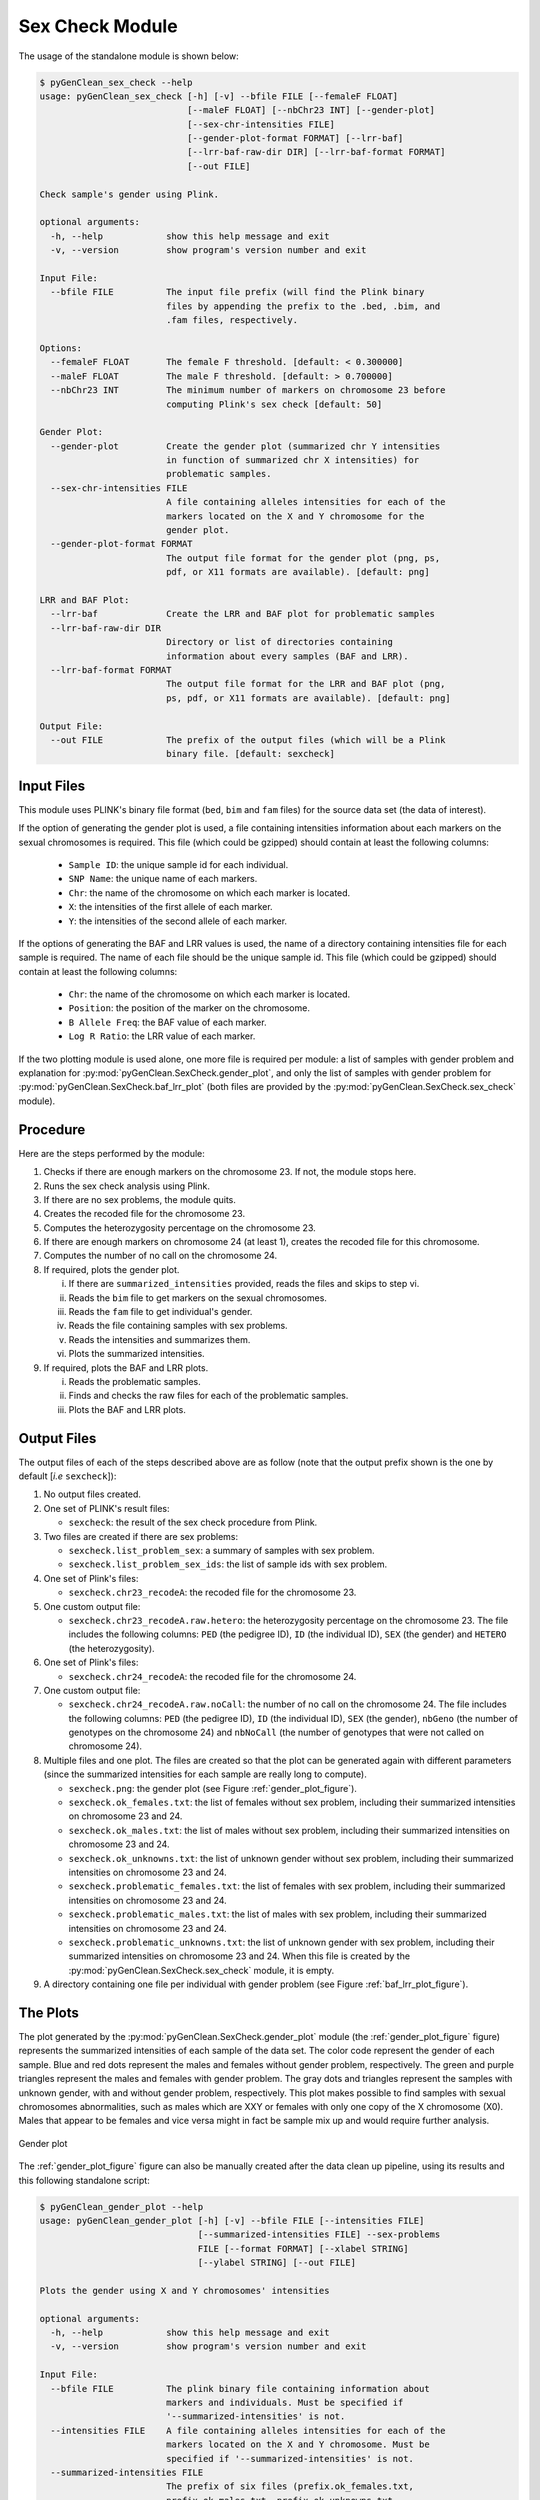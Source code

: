 .. _sexcheck_module_lable:

Sex Check Module
================

The usage of the standalone module is shown below:

.. code-block:: console

    $ pyGenClean_sex_check --help
    usage: pyGenClean_sex_check [-h] [-v] --bfile FILE [--femaleF FLOAT]
                                [--maleF FLOAT] [--nbChr23 INT] [--gender-plot]
                                [--sex-chr-intensities FILE]
                                [--gender-plot-format FORMAT] [--lrr-baf]
                                [--lrr-baf-raw-dir DIR] [--lrr-baf-format FORMAT]
                                [--out FILE]

    Check sample's gender using Plink.

    optional arguments:
      -h, --help            show this help message and exit
      -v, --version         show program's version number and exit

    Input File:
      --bfile FILE          The input file prefix (will find the Plink binary
                            files by appending the prefix to the .bed, .bim, and
                            .fam files, respectively.

    Options:
      --femaleF FLOAT       The female F threshold. [default: < 0.300000]
      --maleF FLOAT         The male F threshold. [default: > 0.700000]
      --nbChr23 INT         The minimum number of markers on chromosome 23 before
                            computing Plink's sex check [default: 50]

    Gender Plot:
      --gender-plot         Create the gender plot (summarized chr Y intensities
                            in function of summarized chr X intensities) for
                            problematic samples.
      --sex-chr-intensities FILE
                            A file containing alleles intensities for each of the
                            markers located on the X and Y chromosome for the
                            gender plot.
      --gender-plot-format FORMAT
                            The output file format for the gender plot (png, ps,
                            pdf, or X11 formats are available). [default: png]

    LRR and BAF Plot:
      --lrr-baf             Create the LRR and BAF plot for problematic samples
      --lrr-baf-raw-dir DIR
                            Directory or list of directories containing
                            information about every samples (BAF and LRR).
      --lrr-baf-format FORMAT
                            The output file format for the LRR and BAF plot (png,
                            ps, pdf, or X11 formats are available). [default: png]

    Output File:
      --out FILE            The prefix of the output files (which will be a Plink
                            binary file. [default: sexcheck]


Input Files
-----------

This module uses PLINK's binary file format (``bed``, ``bim`` and ``fam`` files)
for the source data set (the data of interest).

If the option of generating the gender plot is used, a file containing
intensities information about each markers on the sexual chromosomes is
required. This file (which could be gzipped) should contain at least the
following columns:

    *   ``Sample ID``: the unique sample id for each individual.
    *   ``SNP Name``: the unique name of each markers.
    *   ``Chr``: the name of the chromosome on which each marker is located.
    *   ``X``: the intensities of the first allele of each marker.
    *   ``Y``: the intensities of the second allele of each marker.

If the options of generating the BAF and LRR values is used, the name of a
directory containing intensities file for each sample is required. The name of
each file should be the unique sample id. This file (which could be gzipped)
should contain at least the following columns:

    *   ``Chr``: the name of the chromosome on which each marker is located.
    *   ``Position``: the position of the marker on the chromosome.
    *   ``B Allele Freq``: the BAF value of each marker.
    *   ``Log R Ratio``: the LRR value of each marker.

If the two plotting module is used alone, one more file is required per module:
a list of samples with gender problem and explanation for
:py:mod:`pyGenClean.SexCheck.gender_plot`, and only the list of samples with
gender problem for :py:mod:`pyGenClean.SexCheck.baf_lrr_plot` (both files are
provided by the :py:mod:`pyGenClean.SexCheck.sex_check` module).

Procedure
---------

Here are the steps performed by the module:

1.  Checks if there are enough markers on the chromosome 23. If not, the module
    stops here.
2.  Runs the sex check analysis using Plink.
3.  If there are no sex problems, the module quits.
4.  Creates the recoded file for the chromosome 23.
5.  Computes the heterozygosity percentage on the chromosome 23.
6.  If there are enough markers on chromosome 24 (at least 1), creates the
    recoded file for this chromosome.
7.  Computes the number of no call on the chromosome 24.
8.  If required, plots the gender plot.

    i.      If there are ``summarized_intensities`` provided, reads the files
            and skips to step vi.
    ii.     Reads the ``bim`` file to get markers on the sexual chromosomes.
    iii.    Reads the ``fam`` file to get individual's gender.
    iv.     Reads the file containing samples with sex problems.
    v.      Reads the intensities and summarizes them.
    vi.     Plots the summarized intensities.

9.  If required, plots the BAF and LRR plots.

    i.      Reads the problematic samples.
    ii.     Finds and checks the raw files for each of the problematic samples.
    iii.    Plots the BAF and LRR plots.

Output Files
------------

The output files of each of the steps described above are as follow (note that
the output prefix shown is the one by default [*i.e* ``sexcheck``]):

1.  No output files created.
2.  One set of PLINK's result files:

    *   ``sexcheck``: the result of the sex check procedure from Plink.

3.  Two files are created if there are sex problems:

    *   ``sexcheck.list_problem_sex``: a summary of samples with sex problem.
    *   ``sexcheck.list_problem_sex_ids``: the list of sample ids with sex
        problem.

4.  One set of Plink's files:

    *   ``sexcheck.chr23_recodeA``: the recoded file for the chromosome 23.

5.  One custom output file:

    *   ``sexcheck.chr23_recodeA.raw.hetero``: the heterozygosity percentage on
        the chromosome 23. The file includes the following columns: ``PED`` (the
        pedigree ID), ``ID`` (the individual ID), ``SEX`` (the gender) and
        ``HETERO`` (the heterozygosity).

6.  One set of Plink's files:

    *   ``sexcheck.chr24_recodeA``: the recoded file for the chromosome 24.

7.  One custom output file:

    *   ``sexcheck.chr24_recodeA.raw.noCall``: the number of no call on the
        chromosome 24. The file includes the following columns: ``PED`` (the
        pedigree ID), ``ID`` (the individual ID), ``SEX`` (the gender),
        ``nbGeno`` (the number of genotypes on the chromosome 24) and
        ``nbNoCall`` (the number of genotypes that were not called on chromosome
        24).

8.  Multiple files and one plot. The files are created so that the plot can be
    generated again with different parameters (since the summarized intensities
    for each sample are really long to compute).

    *   ``sexcheck.png``: the gender plot (see Figure :ref:`gender_plot_figure`).
    *   ``sexcheck.ok_females.txt``: the list of females without sex problem,
        including their summarized intensities on chromosome 23 and 24.
    *   ``sexcheck.ok_males.txt``: the list of males without sex problem,
        including their summarized intensities on chromosome 23 and 24.
    *   ``sexcheck.ok_unknowns.txt``: the list of unknown gender without sex
        problem, including their summarized intensities on chromosome 23 and 24.
    *   ``sexcheck.problematic_females.txt``: the list of females with sex
        problem, including their summarized intensities on chromosome 23 and 24.
    *   ``sexcheck.problematic_males.txt``: the list of males with sex problem,
        including their summarized intensities on chromosome 23 and 24.
    *   ``sexcheck.problematic_unknowns.txt``: the list of unknown gender with
        sex problem, including their summarized intensities on chromosome 23 and
        24. When this file is created by the
        :py:mod:`pyGenClean.SexCheck.sex_check` module, it is empty.

9.  A directory containing one file per individual with gender problem (see
    Figure :ref:`baf_lrr_plot_figure`).

.. _sex_check_plots:

The Plots
---------

The plot generated by the :py:mod:`pyGenClean.SexCheck.gender_plot` module (the
:ref:`gender_plot_figure` figure) represents the summarized intensities of each
sample of the data set. The color code represent the gender of each sample. Blue
and red dots represent the males and females without gender problem,
respectively. The green and purple triangles represent the males and females
with gender problem. The gray dots and triangles represent the samples with
unknown gender, with and without gender problem, respectively. This plot makes
possible to find samples with sexual chromosomes abnormalities, such as males
which are XXY or females with only one copy of the X chromosome (X0). Males that
appear to be females and vice versa might in fact be sample mix up and would
require further analysis.

.. _gender_plot_figure:

.. figure:: _static/images/sex_check/sexcheck.png
    :align: center
    :width: 50%
    :alt: Gender plot

    Gender plot

The :ref:`gender_plot_figure` figure can also be manually created after the data
clean up pipeline, using its results and this following standalone script:

.. code-block:: console

    $ pyGenClean_gender_plot --help
    usage: pyGenClean_gender_plot [-h] [-v] --bfile FILE [--intensities FILE]
                                  [--summarized-intensities FILE] --sex-problems
                                  FILE [--format FORMAT] [--xlabel STRING]
                                  [--ylabel STRING] [--out FILE]

    Plots the gender using X and Y chromosomes' intensities

    optional arguments:
      -h, --help            show this help message and exit
      -v, --version         show program's version number and exit

    Input File:
      --bfile FILE          The plink binary file containing information about
                            markers and individuals. Must be specified if
                            '--summarized-intensities' is not.
      --intensities FILE    A file containing alleles intensities for each of the
                            markers located on the X and Y chromosome. Must be
                            specified if '--summarized-intensities' is not.
      --summarized-intensities FILE
                            The prefix of six files (prefix.ok_females.txt,
                            prefix.ok_males.txt, prefix.ok_unknowns.txt,
                            problematic_females.txt, problematic_males.txt and
                            problematic_unknowns.txt) containing summarized chr23
                            and chr24 intensities. Must be specified if '--bfile'
                            and '--intensities' are not.
      --sex-problems FILE   The file containing individuals with sex problems.
                            This file is not read if the option 'summarized-
                            intensities' is used.

    Options:
      --format FORMAT       The output file format (png, ps, pdf, or X11 formats
                            are available). [default: png]
      --xlabel STRING       The label of the X axis. [default: X intensity]
      --ylabel STRING       The label of the Y axis. [default: Y intensity]

    Output File:
      --out FILE            The prefix of the output files (which will be a Plink
                            binary file. [default: sexcheck]


The log R ratio (LRR) for a sample is the log ratio of the normalized R value
for the marker divided by the expected normalized R value. Hence, a value of 0
means 2 copies. A drop in the LRR shows a loss of a copy, while an increasing
LRR shows a gain of a copy. Expected LRR values on chromosome 23 for female and
female are 0 and [-0.5, -1], respectively. The LRR values of each markers on
both the X and Y chromosomes are shown in the :ref:`baf_lrr_plot_figure`
figure.

The B allele frequency (BAF) for a sample shows the theta value for a marker,
corrected for cluster position. For a normal number of copies, markers should
have a BAF around 1 (homozygous for the B allele), 0.5 (heterozygous) or 0
(homozygous for A allele). Normal females should have the three lines across the
chromosome. Normal males should only have two lines, located near 1 or 0. The
BAF values of each markers on both the X and Y chromosomes are shown in the
:ref:`baf_lrr_plot_figure` figure.

.. _baf_lrr_plot_figure:

.. figure:: _static/images/sex_check/lrr_baf_plot.png
    :align: center
    :width: 50%
    :alt: BAF and LRR plot

    BAF and LRR plot

The :ref:`baf_lrr_plot_figure` figure can also be manually created after the data
clean up pipeline, using this following standalone script:

.. code-block:: console

    $ pyGenClean_baf_lrr_plot --help
    usage: pyGenClean_baf_lrr_plot [-h] [-v] --problematic-samples FILE
                                   [--use-full-ids] [--full-ids-delimiter CHAR]
                                   --raw-dir DIR [--format FORMAT] [--out FILE]

    Plots the BAF and LRR of problematic samples.

    optional arguments:
      -h, --help            show this help message and exit
      -v, --version         show program's version number and exit

    Input File:
      --problematic-samples FILE
                            A file containing the list of samples with sex
                            problems (family and individual ID required, separated
                            by a single tabulation). Uses only the individual ID
                            by default, unless --use-full-ids is used.
      --use-full-ids        Use this options to use full sample IDs (famID and
                            indID). Otherwise, only the indID will be use.
      --full-ids-delimiter CHAR
                            The delimiter between famID and indID for the raw file
                            names. [default: _]
      --raw-dir DIR         Directory containing information about every samples
                            (BAF and LRR).

    Options:
      --format FORMAT       The output file format (png, ps, pdf, or X11 formats
                            are available). [default: png]

    Output File:
      --out FILE            The prefix of the output files. [default: sexcheck]


The Algorithm
-------------

For more information about the actual algorithms and source codes, refer to the
following pages.

* :py:mod:`pyGenClean.SexCheck.sex_check`
* :py:mod:`pyGenClean.SexCheck.gender_plot`
* :py:mod:`pyGenClean.SexCheck.baf_lrr_plot`
